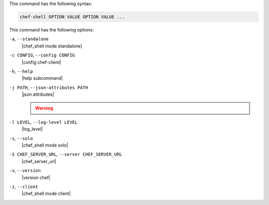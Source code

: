 .. The contents of this file may be included in multiple topics (using the includes directive).
.. The contents of this file should be modified in a way that preserves its ability to appear in multiple topics.


This command has the following syntax:

.. code-block:: bash

   chef-shell OPTION VALUE OPTION VALUE ...

This command has the following options:

``-a``, ``--standalone``
   |chef_shell mode standalone|

``-c CONFIG``, ``--config CONFIG``
   |config chef-client|

``-h``, ``--help``
   |help subcommand|

``-j PATH``, ``--json-attributes PATH``
   |json attributes|

   .. include:: ../../includes_node/includes_node_ctl_run_list.rst

   .. warning:: .. include:: ../../includes_node/includes_node_ctl_attribute.rst

``-l LEVEL``, ``--log-level LEVEL``
   |log_level|

``-s``, ``--solo``
   |chef_shell mode solo|

``-S CHEF_SERVER_URL``, ``--server CHEF_SERVER_URL``
   |chef_server_url|

``-v``, ``--version``
   |version chef|

``-z``, ``--client``
   |chef_shell mode client|

